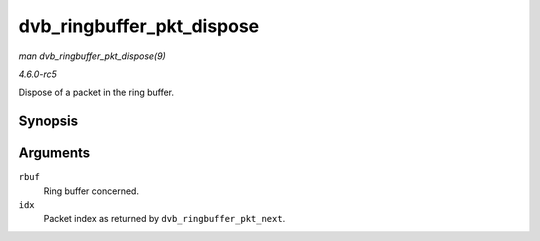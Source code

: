 .. -*- coding: utf-8; mode: rst -*-

.. _API-dvb-ringbuffer-pkt-dispose:

==========================
dvb_ringbuffer_pkt_dispose
==========================

*man dvb_ringbuffer_pkt_dispose(9)*

*4.6.0-rc5*

Dispose of a packet in the ring buffer.


Synopsis
========

.. c:function:: void dvb_ringbuffer_pkt_dispose( struct dvb_ringbuffer * rbuf, size_t idx )

Arguments
=========

``rbuf``
    Ring buffer concerned.

``idx``
    Packet index as returned by ``dvb_ringbuffer_pkt_next``.


.. ------------------------------------------------------------------------------
.. This file was automatically converted from DocBook-XML with the dbxml
.. library (https://github.com/return42/sphkerneldoc). The origin XML comes
.. from the linux kernel, refer to:
..
.. * https://github.com/torvalds/linux/tree/master/Documentation/DocBook
.. ------------------------------------------------------------------------------
